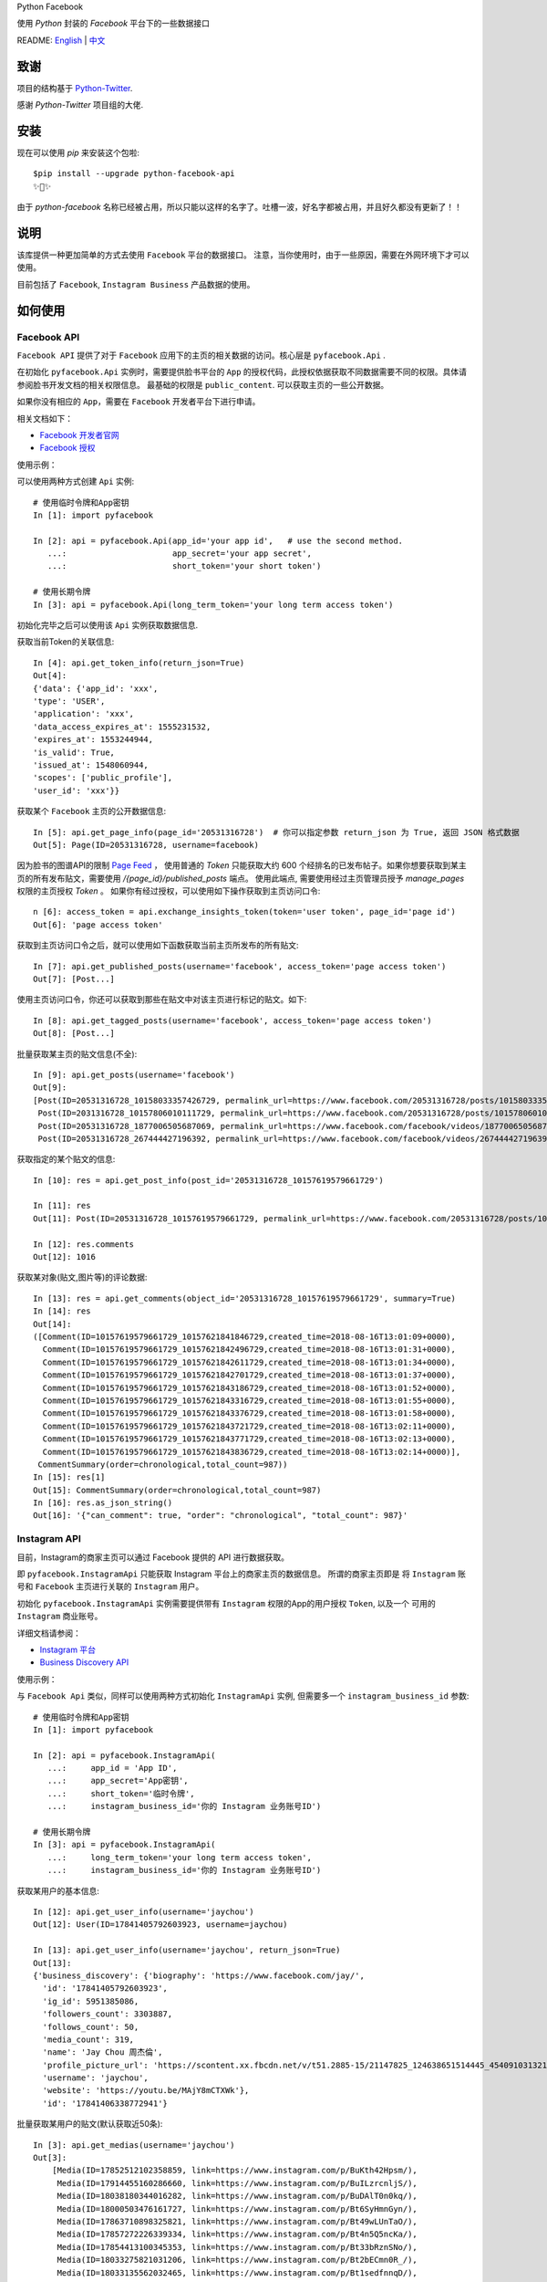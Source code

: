 Python Facebook

使用 `Python` 封装的 `Facebook` 平台下的一些数据接口

.. image:: https://travis-ci.org/MerleLiuKun/python-facebook.svg?branch=master
    :target: https://travis-ci.org/MerleLiuKun/python-facebook
    :alt: Build Status

.. image:: https://codecov.io/gh/MerleLiuKun/python-facebook/branch/master/graph/badge.svg
    :target: https://codecov.io/gh/MerleLiuKun/python-facebook
    :alt: Codecov

.. image:: https://img.shields.io/pypi/v/python-facebook-api.svg
    :target: https://pypi.org/project/python-facebook-api
    :alt: PyPI

.. image:: https://img.shields.io/pypi/pyversions/python-facebook-api.svg
    :target: https://pypi.org/project/python-facebook-api
    :alt: PyPI

README: `English <https://github.com/MerleLiuKun/python-facebook/blob/master/README.rst>`_ | `中文 <https://github.com/MerleLiuKun/python-facebook/blob/master/README-zh.rst>`_

====
致谢
====

项目的结构基于 `Python-Twitter <https://github.com/bear/python-twitter>`_.

感谢 `Python-Twitter` 项目组的大佬.


====
安装
====

现在可以使用 `pip` 来安装这个包啦::

    $pip install --upgrade python-facebook-api
    ✨🍰✨

由于 `python-facebook` 名称已经被占用，所以只能以这样的名字了。吐槽一波，好名字都被占用，并且好久都没有更新了！！

====
说明
====

该库提供一种更加简单的方式去使用 ``Facebook`` 平台的数据接口。 注意，当你使用时，由于一些原因，需要在外网环境下才可以使用。

目前包括了 ``Facebook``, ``Instagram Business`` 产品数据的使用。


========
如何使用
========

------------
Facebook API
------------

``Facebook API`` 提供了对于 ``Facebook`` 应用下的主页的相关数据的访问。核心层是 ``pyfacebook.Api`` .

在初始化 ``pyfacebook.Api`` 实例时，需要提供脸书平台的 ``App`` 的授权代码，此授权依据获取不同数据需要不同的权限。具体请参阅脸书开发文档的相关权限信息。
最基础的权限是 ``public_content``. 可以获取主页的一些公开数据。

如果你没有相应的 ``App``，需要在 ``Facebook`` 开发者平台下进行申请。

相关文档如下：

- `Facebook 开发者官网 <https://developers.facebook.com/>`_
- `Facebook 授权 <https://developers.facebook.com/docs/facebook-login/access-tokens/#usertokens>`_

使用示例：

可以使用两种方式创建 ``Api`` 实例::

    # 使用临时令牌和App密钥
    In [1]: import pyfacebook

    In [2]: api = pyfacebook.Api(app_id='your app id',   # use the second method.
       ...:                      app_secret='your app secret',
       ...:                      short_token='your short token')

    # 使用长期令牌
    In [3]: api = pyfacebook.Api(long_term_token='your long term access token')


初始化完毕之后可以使用该 ``Api`` 实例获取数据信息.

获取当前Token的关联信息::

    In [4]: api.get_token_info(return_json=True)
    Out[4]:
    {'data': {'app_id': 'xxx',
    'type': 'USER',
    'application': 'xxx',
    'data_access_expires_at': 1555231532,
    'expires_at': 1553244944,
    'is_valid': True,
    'issued_at': 1548060944,
    'scopes': ['public_profile'],
    'user_id': 'xxx'}}


获取某个 ``Facebook`` 主页的公开数据信息::

    In [5]: api.get_page_info(page_id='20531316728')  # 你可以指定参数 return_json 为 True, 返回 JSON 格式数据
    Out[5]: Page(ID=20531316728, username=facebook)

因为脸书的图谱API的限制 `Page Feed <https://developers.facebook.com/docs/graph-api/reference/v4.0/page/feed>`_ ，
使用普通的 `Token` 只能获取大约 600 个经排名的已发布帖子。如果你想要获取到某主页的所有发布贴文，需要使用 `/{page_id}/published_posts` 端点。
使用此端点, 需要使用经过主页管理员授予 `manage_pages` 权限的主页授权 `Token` 。
如果你有经过授权，可以使用如下操作获取到主页访问口令::

    n [6]: access_token = api.exchange_insights_token(token='user token', page_id='page id')
    Out[6]: 'page access token'

获取到主页访问口令之后，就可以使用如下函数获取当前主页所发布的所有贴文::

    In [7]: api.get_published_posts(username='facebook', access_token='page access token')
    Out[7]: [Post...]

使用主页访问口令，你还可以获取到那些在贴文中对该主页进行标记的贴文。如下::

    In [8]: api.get_tagged_posts(username='facebook', access_token='page access token')
    Out[8]: [Post...]


批量获取某主页的贴文信息(不全)::

    In [9]: api.get_posts(username='facebook')
    Out[9]:
    [Post(ID=20531316728_10158033357426729, permalink_url=https://www.facebook.com/20531316728/posts/10158033357426729/),
     Post(ID=2031316728_10157806010111729, permalink_url=https://www.facebook.com/20531316728/posts/10157806010111729/),
     Post(ID=20531316728_1877006505687069, permalink_url=https://www.facebook.com/facebook/videos/1877006505687069/),
     Post(ID=20531316728_267444427196392, permalink_url=https://www.facebook.com/facebook/videos/267444427196392/)]

获取指定的某个贴文的信息::

    In [10]: res = api.get_post_info(post_id='20531316728_10157619579661729')

    In [11]: res
    Out[11]: Post(ID=20531316728_10157619579661729, permalink_url=https://www.facebook.com/20531316728/posts/10157619579661729/)

    In [12]: res.comments
    Out[12]: 1016


获取某对象(贴文,图片等)的评论数据::

    In [13]: res = api.get_comments(object_id='20531316728_10157619579661729', summary=True)
    In [14]: res
    Out[14]:
    ([Comment(ID=10157619579661729_10157621841846729,created_time=2018-08-16T13:01:09+0000),
      Comment(ID=10157619579661729_10157621842496729,created_time=2018-08-16T13:01:31+0000),
      Comment(ID=10157619579661729_10157621842611729,created_time=2018-08-16T13:01:34+0000),
      Comment(ID=10157619579661729_10157621842701729,created_time=2018-08-16T13:01:37+0000),
      Comment(ID=10157619579661729_10157621843186729,created_time=2018-08-16T13:01:52+0000),
      Comment(ID=10157619579661729_10157621843316729,created_time=2018-08-16T13:01:55+0000),
      Comment(ID=10157619579661729_10157621843376729,created_time=2018-08-16T13:01:58+0000),
      Comment(ID=10157619579661729_10157621843721729,created_time=2018-08-16T13:02:11+0000),
      Comment(ID=10157619579661729_10157621843771729,created_time=2018-08-16T13:02:13+0000),
      Comment(ID=10157619579661729_10157621843836729,created_time=2018-08-16T13:02:14+0000)],
     CommentSummary(order=chronological,total_count=987))
    In [15]: res[1]
    Out[15]: CommentSummary(order=chronological,total_count=987)
    In [16]: res.as_json_string()
    Out[16]: '{"can_comment": true, "order": "chronological", "total_count": 987}'


-------------
Instagram API
-------------

目前，Instagram的商家主页可以通过 Facebook 提供的 API 进行数据获取。

即 ``pyfacebook.InstagramApi`` 只能获取 Instagram 平台上的商家主页的数据信息。
所谓的商家主页即是 将 ``Instagram`` 账号和 ``Facebook`` 主页进行关联的 ``Instagram`` 用户。


初始化 ``pyfacebook.InstagramApi`` 实例需要提供带有 ``Instagram`` 权限的App的用户授权 ``Token``, 以及一个 可用的 ``Instagram`` 商业账号。


详细文档请参阅：

- `Instagram 平台 <https://developers.facebook.com/products/instagram/>`_
- `Business Discovery API <https://developers.facebook.com/docs/instagram-api/business-discovery>`_

使用示例：

与 ``Facebook Api`` 类似，同样可以使用两种方式初始化 ``InstagramApi`` 实例, 但需要多一个 ``instagram_business_id`` 参数::

    # 使用临时令牌和App密钥
    In [1]: import pyfacebook

    In [2]: api = pyfacebook.InstagramApi(
       ...:     app_id = 'App ID',
       ...:     app_secret='App密钥',
       ...:     short_token='临时令牌',
       ...:     instagram_business_id='你的 Instagram 业务账号ID')

    # 使用长期令牌
    In [3]: api = pyfacebook.InstagramApi(
       ...:     long_term_token='your long term access token',
       ...:     instagram_business_id='你的 Instagram 业务账号ID')


获取某用户的基本信息::

    In [12]: api.get_user_info(username='jaychou')
    Out[12]: User(ID=17841405792603923, username=jaychou)

    In [13]: api.get_user_info(username='jaychou', return_json=True)
    Out[13]:
    {'business_discovery': {'biography': 'https://www.facebook.com/jay/',
      'id': '17841405792603923',
      'ig_id': 5951385086,
      'followers_count': 3303887,
      'follows_count': 50,
      'media_count': 319,
      'name': 'Jay Chou 周杰倫',
      'profile_picture_url': 'https://scontent.xx.fbcdn.net/v/t51.2885-15/21147825_124638651514445_4540910313213526016_a.jpg?_nc_cat=1&_nc_ht=scontent.xx&oh=9a84c5d93df1cf7fb600d21efc87f983&oe=5CE45FFA',
      'username': 'jaychou',
      'website': 'https://youtu.be/MAjY8mCTXWk'},
      'id': '17841406338772941'}

批量获取某用户的贴文(默认获取近50条)::

    In [3]: api.get_medias(username='jaychou')
    Out[3]:
        [Media(ID=17852512102358859, link=https://www.instagram.com/p/BuKth42Hpsm/),
         Media(ID=17914455160286660, link=https://www.instagram.com/p/BuILzrcnljS/),
         Media(ID=18038180344016282, link=https://www.instagram.com/p/BuDAlT0n0kq/),
         Media(ID=18000503476161727, link=https://www.instagram.com/p/Bt6SyHmnGyn/),
         Media(ID=17863710898325821, link=https://www.instagram.com/p/Bt49wLUnTaO/),
         Media(ID=17857272226339334, link=https://www.instagram.com/p/Bt4n5Q5ncKa/),
         Media(ID=17854413100345353, link=https://www.instagram.com/p/Bt33bRznSNo/),
         Media(ID=18033275821031206, link=https://www.instagram.com/p/Bt2bECmn0R_/),
         Media(ID=18033135562032465, link=https://www.instagram.com/p/Bt1sedfnnqD/),
         Media(ID=17933504032265945, link=https://www.instagram.com/p/BtzPPiGn2gE/),
         Media(ID=18017672368106762, link=https://www.instagram.com/p/Btt-rKqHGLH/),
         Media(ID=18033213532062450, link=https://www.instagram.com/p/BtkVolVnhXu/),
         Media(ID=18031391875036047, link=https://www.instagram.com/p/BtjkEmxH7gR/),
         Media(ID=18029417977062683, link=https://www.instagram.com/p/Btd5jPvHQUm/).....]

获取某贴文的信息(此API只可以供给当前Instagram商业账号的贴文可用, 对他人无法获取)::

    In [5]: api.get_media_info(media_id='17861821972334188')
    Out[5]: Media(ID=17861821972334188, link=https://www.instagram.com/p/BuGD8NmF4KI/)


====
TODO
====

现在只可以通过该``API`` 获取到主页基本信息以及主页的贴文数据以及对象(帖子,图片)的评论数据。

待做：

- Insights 数据的获取
- 发布帖子
- 更多....

